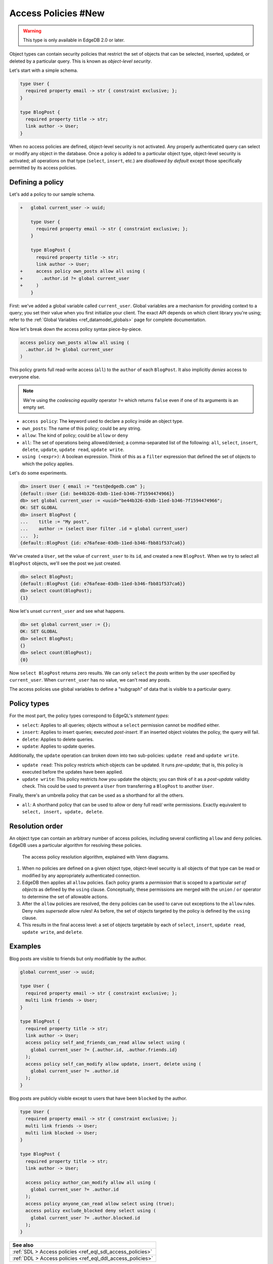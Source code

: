 .. _ref_datamodel_access_policies:

====================
Access Policies #New
====================

.. warning::

  This type is only available in EdgeDB 2.0 or later.

Object types can contain security policies that restrict the set of objects
that can be selected, inserted, updated, or deleted by a particular query.
This is known as *object-level security*.

Let's start with a simple schema.

.. code-block:: sdl

  type User {
    required property email -> str { constraint exclusive; };
  }

  type BlogPost {
    required property title -> str;
    link author -> User;
  }

When no access policies are defined, object-level security is not activated.
Any properly authenticated query can select or modify any object in the
database. Once a policy is added to a particular object type, object-level
security is activated; all operations on that type (``select``, ``insert``,
etc.) are *disallowed by default* except those specifically permitted by its
access policies.

Defining a policy
^^^^^^^^^^^^^^^^^

Let's add a policy to our sample schema.

.. code-block:: sdl-diff

  +   global current_user -> uuid;

      type User {
        required property email -> str { constraint exclusive; };
      }

      type BlogPost {
        required property title -> str;
        link author -> User;
  +     access policy own_posts allow all using (
  +       .author.id ?= global current_user
  +     )
      }

First: we've added a global variable called ``current_user``. Global
variables are a mechanism for providing context to a query; you set their
value when you first initialize your client. The exact API depends on which
client library you're using; refer to the :ref:`Global Variables
<ref_datamodel_globals>` page for complete documentation.

.. tabs::

  .. code-tab:: typescript

    import createClient from 'edgedb';

    const client = createClient().withGlobals({
      current_user: '2141a5b4-5634-4ccc-b835-437863534c51',
    });

    await client.query(`select global current_user;`);

  .. code-tab:: python

    from edgedb import create_client

    client = create_client().with_globals({
        'current_user': '580cc652-8ab8-4a20-8db9-4c79a4b1fd81'
    })

    result = client.query("""
        select global current_user;
    """)


Now let's break down the access policy syntax piece-by-piece.

.. code-block::

  access policy own_posts allow all using (
    .author.id ?= global current_user
  )

This policy grants full read-write access (``all``) to the ``author`` of each
``BlogPost``. It also implicitly *denies* access to everyone else.

.. note::

  We're using the *coalescing equality* operator ``?=`` which returns
  ``false`` even if one of its arguments is an empty set.

- ``access policy``: The keyword used to declare a policy inside an object
  type.
- ``own_posts``: The name of this policy; could be any string.
- ``allow``: The kind of policy; could be ``allow`` or ``deny``
- ``all``: The set of operations being allowed/denied; a comma-separated list
  of the following: ``all``, ``select``, ``insert``, ``delete``, ``update``,
  ``update read``, ``update write``.
- ``using (<expr>)``: A boolean expression. Think of this as a ``filter``
  expression that defined the set of objects to which the policy applies.


Let's do some experiments.

.. code-block:: edgeql-repl

  db> insert User { email := "test@edgedb.com" };
  {default::User {id: be44b326-03db-11ed-b346-7f1594474966}}
  db> set global current_user := <uuid>"be44b326-03db-11ed-b346-7f1594474966";
  OK: SET GLOBAL
  db> insert BlogPost {
  ...    title := "My post",
  ...    author := (select User filter .id = global current_user)
  ...  };
  {default::BlogPost {id: e76afeae-03db-11ed-b346-fbb81f537ca6}}

We've created a ``User``, set the value of ``current_user`` to its ``id``, and
created a new ``BlogPost``. When we try to select all ``BlogPost`` objects,
we'll see the post we just created.

.. code-block:: edgeql-repl

  db> select BlogPost;
  {default::BlogPost {id: e76afeae-03db-11ed-b346-fbb81f537ca6}}
  db> select count(BlogPost);
  {1}

Now let's unset ``current_user`` and see what happens.

.. code-block:: edgeql-repl

  db> set global current_user := {};
  OK: SET GLOBAL
  db> select BlogPost;
  {}
  db> select count(BlogPost);
  {0}

Now ``select BlogPost`` returns zero results. We can only ``select`` the
*posts* written by the *user* specified by ``current_user``. When
``current_user`` has no value, we can't read any posts.

The access policies use global variables to define a "subgraph" of data that
is visible to a particular query.

Policy types
^^^^^^^^^^^^

For the most part, the policy types correspond to EdgeQL's *statement types*:

- ``select``: Applies to all queries; objects without a ``select`` permission
  cannot be modified either.
- ``insert``: Applies to insert queries; executed *post-insert*. If an
  inserted object violates the policy, the query will fail.
- ``delete``: Applies to delete queries.
- ``update``: Applies to update queries.

Additionally, the ``update`` operation can broken down into two sub-policies:
``update read`` and ``update write``.

- ``update read``: This policy restricts *which* objects can be updated. It
  runs *pre-update*; that is, this policy is executed before the updates have
  been applied.
- ``update write``: This policy restricts *how* you update the objects; you
  can think of it as a *post-update* validity check. This could be used to
  prevent a ``User`` from transferring a ``BlogPost`` to another ``User``.

Finally, there's an umbrella policy that can be used as a shorthand for all
the others.

- ``all``: A shorthand policy that can be used to allow or deny full read/
  write permissions. Exactly equivalent to ``select, insert, update, delete``.

Resolution order
^^^^^^^^^^^^^^^^

An object type can contain an arbitrary number of access policies, including
several conflicting ``allow`` and ``deny`` policies. EdgeDB uses a particular
algorithm for resolving these policies.

.. figure:: images/ols.png

  The access policy resolution algorithm, explained with Venn diagrams.

1. When no policies are defined on a given object type, object-level security
   is all objects of that type can be read or modified by any appropriately
   authenticated connection.

2. EdgeDB then applies all ``allow`` policies. Each policy grants a
   *permission* that is scoped to a particular *set of objects* as defined by
   the ``using`` clause. Conceptually, these permissions are merged with
   the ``union`` / ``or`` operator to determine the set of allowable actions.

3. After the ``allow`` policies are resolved, the ``deny`` policies can be
   used to carve out exceptions to the ``allow`` rules. Deny rules *supersede*
   allow rules! As before, the set of objects targeted by the policy is
   defined by the ``using`` clause.

4. This results in the final access level: a set of objects targetable by each
   of ``select``, ``insert``, ``update read``, ``update write``, and
   ``delete``.


Examples
^^^^^^^^

Blog posts are visible to friends but only modifiable by the author.

.. code-block:: sdl

  global current_user -> uuid;

  type User {
    required property email -> str { constraint exclusive; };
    multi link friends -> User;
  }

  type BlogPost {
    required property title -> str;
    link author -> User;
    access policy self_and_friends_can_read allow select using (
      global current_user ?= {.author.id, .author.friends.id}
    );
    access policy self_can_modify allow update, insert, delete using (
      global current_user ?= .author.id
    );
  }

Blog posts are publicly visible except to users that have been ``blocked`` by
the author.

.. code-block::

  type User {
    required property email -> str { constraint exclusive; };
    multi link friends -> User;
    multi link blocked -> User;
  }

  type BlogPost {
    required property title -> str;
    link author -> User;

    access policy author_can_modify allow all using (
      global current_user ?= .author.id
    );
    access policy anyone_can_read allow select using (true);
    access policy exclude_blocked deny select using (
      global current_user ?= .author.blocked.id
    );
  }

.. list-table::
  :class: seealso

  * - **See also**
  * - :ref:`SDL > Access policies <ref_eql_sdl_access_policies>`
  * - :ref:`DDL > Access policies <ref_eql_ddl_access_policies>`

